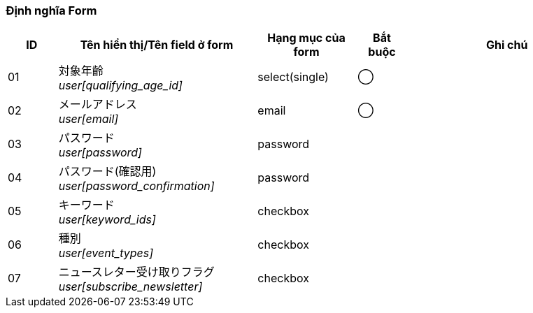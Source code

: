 ifdef::env-github[]
== C-2 Thay đổi thiết định
endif::[]

=== Định nghĩa Form
[cols="1,4a,2,^1,4a",options="header"]
|=====
| ID | Tên hiển thị/Tên field ở form | Hạng mục của form | Bắt buộc | Ghi chú

| 01 | 対象年齡 +
__user[qualifying_age_id]__ | select(single) | ◯ |

| 02 | メールアドレス +
__user[email]__ | email | ◯ |

| 03 | パスワード +
__user[password]__ | password | |

| 04 | パスワード(確認用) +
__user[password_confirmation]__ | password | |

| 05 | キーワード +
__user[keyword_ids]__ | checkbox |  |

| 06 | 種別 +
__user[event_types]__ | checkbox |  |

| 07 | ニュースレター受け取りフラグ +
__user[subscribe_newsletter]__ | checkbox |  |

|=====
